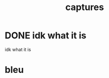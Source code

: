 #+TITLE: captures

* DONE idk what it is 
SCHEDULED: <2025-08-04 Mon 15:19>
:PROPERTIES:
:id: 00f8cfa9-dad0-4894-abb3-8d4fad7644ae
:status: DONE
:priority: D
:created_at: 2025-07-27T15:50:13.261297
:END:

idk what it is

* bleu 
:PROPERTIES:
:id: b3dbcf22-1ce8-49d2-a686-8cedccd23036
:status: TODO
:priority: D
:created_at: 2025-08-04T17:06:12.808476
:END:

